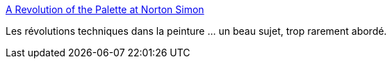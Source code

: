 :jbake-type: post
:jbake-status: published
:jbake-title: A Revolution of the Palette at Norton Simon
:jbake-tags: art,peinture,histoire,technique,_mois_nov.,_année_2015
:jbake-date: 2015-11-12
:jbake-depth: ../
:jbake-uri: shaarli/1447337642000.adoc
:jbake-source: https://nicolas-delsaux.hd.free.fr/Shaarli?searchterm=http%3A%2F%2Flinesandcolors.com%2F2015%2F11%2F11%2Fa-revolution-of-the-palette-at-norton-simon%2F&searchtags=art+peinture+histoire+technique+_mois_nov.+_ann%C3%A9e_2015
:jbake-style: shaarli

http://linesandcolors.com/2015/11/11/a-revolution-of-the-palette-at-norton-simon/[A Revolution of the Palette at Norton Simon]

Les révolutions techniques dans la peinture ... un beau sujet, trop rarement abordé.
